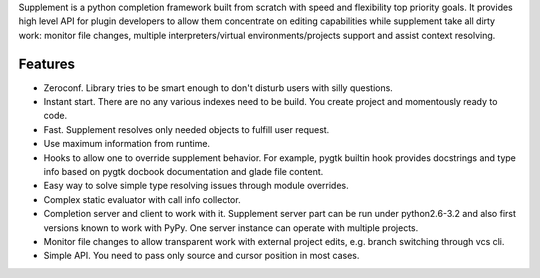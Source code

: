 Supplement is a python completion framework built from scratch with speed and
flexibility top priority goals. It provides high level API for plugin developers
to allow them concentrate on editing capabilities while supplement take all
dirty work: monitor file changes, multiple interpreters/virtual
environments/projects support and assist context resolving.

Features
--------

* Zeroconf. Library tries to be smart enough to don't disturb users with silly
  questions.

* Instant start. There are no any various indexes need to be build. You create
  project and momentously ready to code.

* Fast. Supplement resolves only needed objects to fulfill user request.

* Use maximum information from runtime.

* Hooks to allow one to override supplement behavior. For example, pygtk builtin
  hook provides docstrings and type info based on pygtk docbook documentation
  and glade file content.

* Easy way to solve simple type resolving issues through module overrides.

* Complex static evaluator with call info collector.

* Completion server and client to work with it. Supplement server part can be
  run under python2.6-3.2 and also first versions known to work with PyPy. One
  server instance can operate with multiple projects.

* Monitor file changes to allow transparent work with external project edits,
  e.g. branch switching through vcs cli.

* Simple API. You need to pass only source and cursor position in most cases.
